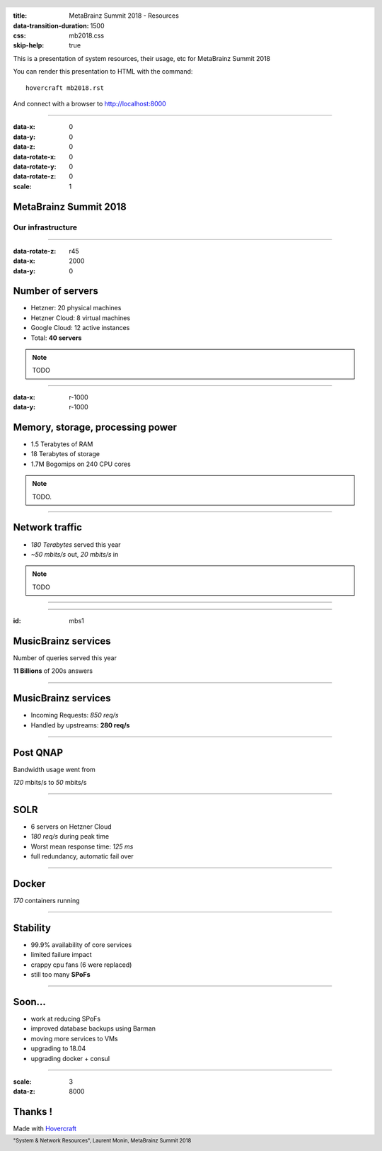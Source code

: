 :title: MetaBrainz Summit 2018 - Resources
:data-transition-duration: 1500
:css: mb2018.css
:skip-help: true

This is a presentation of system resources, their usage, etc for MetaBrainz Summit 2018

You can render this presentation to HTML with the command::

    hovercraft mb2018.rst

And connect with a browser to http://localhost:8000

.. header::

    .. image:: images/background.png

 
 .. footer::

    "System & Network Resources", Laurent Monin, MetaBrainz Summit 2018 

----

:data-x: 0
:data-y: 0
:data-z: 0
:data-rotate-x: 0
:data-rotate-y: 0
:data-rotate-z: 0
:scale: 1

MetaBrainz Summit 2018
======================

Our infrastructure
------------------


----

:data-rotate-z: r45
:data-x: 2000
:data-y: 0


Number of servers
=================

* Hetzner: 20 physical machines

* Hetzner Cloud: 8 virtual machines

* Google Cloud: 12 active instances

* Total: **40 servers**

.. note::

    TODO

----

:data-x: r-1000
:data-y: r-1000

Memory, storage, processing power
=================================

* 1.5 Terabytes of RAM

* 18 Terabytes of storage

* 1.7M Bogomips on 240 CPU cores


.. note::

    TODO.

----


Network traffic
===============

* *180 Terabytes* served this year

* *~50 mbits/s* out, *20 mbits/s* in


.. note::

    TODO

----


.. image:: images/ping_latency_world.png
    :height: 600px


----

:id: mbs1

MusicBrainz services
====================

Number of queries served this year
  
**11 Billions** of 200s answers


----


MusicBrainz services
====================

* Incoming Requests: *850 req/s*

* Handled by upstreams: **280 req/s**

----


Post QNAP
=========



Bandwidth usage went from

*120* mbits/s to *50* mbits/s


----

SOLR
====

* 6 servers on Hetzner Cloud
* *180 req/s* during peak time
* Worst mean response time: *125 ms*
* full redundancy, automatic fail over

----

Docker
======

*170* containers running


----

Stability
=================

* 99.9% availability of core services
* limited failure impact
* crappy cpu fans (6 were replaced)
* still too many **SPoFs**

----

Soon...
=======

* work at reducing SPoFs
* improved database backups using Barman
* moving more services to VMs
* upgrading to 18.04
* upgrading docker + consul


----

:scale: 3
:data-z: 8000
        
Thanks !
========

Made with Hovercraft_

.. _Hovercraft: https://github.com/regebro/hovercraft
